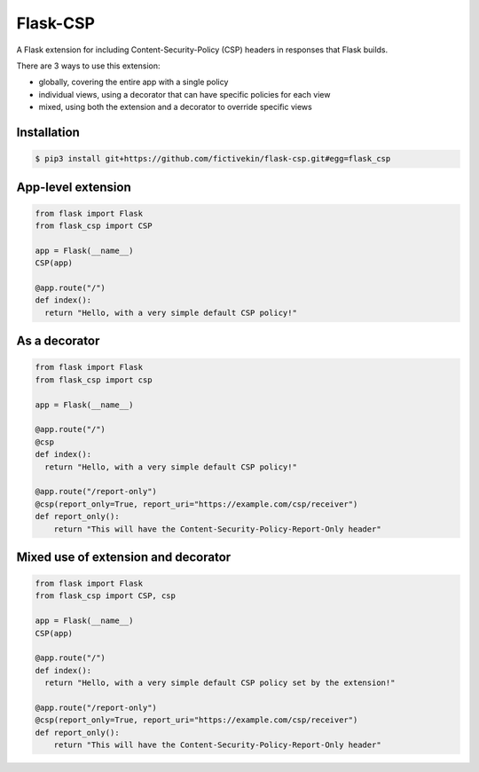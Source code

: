 Flask-CSP
=========

A Flask extension for including Content-Security-Policy (CSP) headers in responses that Flask builds.

There are 3 ways to use this extension:

- globally, covering the entire app with a single policy
- individual views, using a decorator that can have specific policies for each view
- mixed, using both the extension and a decorator to override specific views


Installation
------------

.. code:: bash

    $ pip3 install git+https://github.com/fictivekin/flask-csp.git#egg=flask_csp


App-level extension
-------------------

.. code:: python

    from flask import Flask
    from flask_csp import CSP

    app = Flask(__name__)
    CSP(app)

    @app.route("/")
    def index():
      return "Hello, with a very simple default CSP policy!"


As a decorator
--------------

.. code:: python

    from flask import Flask
    from flask_csp import csp

    app = Flask(__name__)

    @app.route("/")
    @csp
    def index():
      return "Hello, with a very simple default CSP policy!"

    @app.route("/report-only")
    @csp(report_only=True, report_uri="https://example.com/csp/receiver")
    def report_only():
        return "This will have the Content-Security-Policy-Report-Only header"


Mixed use of extension and decorator
------------------------------------

.. code:: python

    from flask import Flask
    from flask_csp import CSP, csp

    app = Flask(__name__)
    CSP(app)

    @app.route("/")
    def index():
      return "Hello, with a very simple default CSP policy set by the extension!"

    @app.route("/report-only")
    @csp(report_only=True, report_uri="https://example.com/csp/receiver")
    def report_only():
        return "This will have the Content-Security-Policy-Report-Only header"
